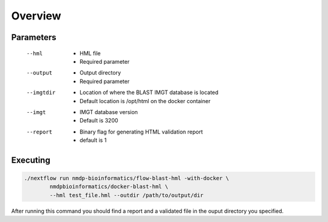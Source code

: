 Overview
================================

Parameters
------------------------
 --hml
	* HML file
	* Required parameter
 --output
	* Output directory
	* Required parameter
 --imgtdir
	* Location of where the BLAST IMGT database is located
	* Default location is /opt/html on the docker container
 --imgt
	* IMGT database version
	* Default is 3200
 --report
	* Binary flag for generating HTML validation report
	* default is 1

Executing
------------------------
.. code-block:: shell

	./nextflow run nmdp-bioinformatics/flow-blast-hml -with-docker \
		nmdpbioinformatics/docker-blast-hml \
		--hml test_file.hml --outdir /path/to/output/dir
	
After running this command you should find a report and a validated file in the ouput directory you specified.

